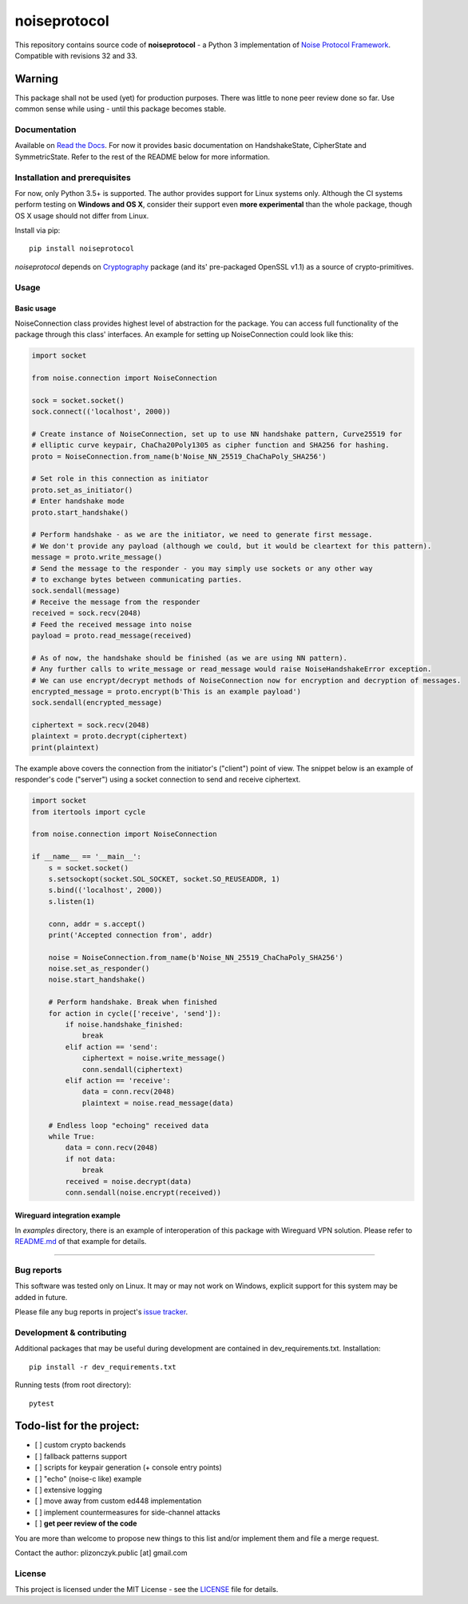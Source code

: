noiseprotocol
=============

|Build Status| |PyPI| |Documentation Status| |AppVeyor Windows build
status|

This repository contains source code of **noiseprotocol** - a Python 3
implementation of `Noise Protocol
Framework <http://www.noiseprotocol.org/>`__. Compatible with revisions
32 and 33.

Warning
~~~~~~~

This package shall not be used (yet) for production purposes. There was
little to none peer review done so far. Use common sense while using -
until this package becomes stable.

Documentation
-------------

Available on `Read the Docs <https://noiseprotocol.readthedocs.io>`__.
For now it provides basic documentation on HandshakeState, CipherState
and SymmetricState. Refer to the rest of the README below for more
information.

Installation and prerequisites
------------------------------

For now, only Python 3.5+ is supported. The author provides support for
Linux systems only. Although the CI systems perform testing on **Windows
and OS X**, consider their support even **more experimental** than the
whole package, though OS X usage should not differ from Linux.

Install via pip:

::

    pip install noiseprotocol 

*noiseprotocol* depends on
`Cryptography <https://github.com/pyca/cryptography/>`__ package (and
its' pre-packaged OpenSSL v1.1) as a source of crypto-primitives.

Usage
-----

Basic usage
^^^^^^^^^^^

NoiseConnection class provides highest level of abstraction for the
package. You can access full functionality of the package through this
class' interfaces. An example for setting up NoiseConnection could look
like this:

.. code:: python

    import socket

    from noise.connection import NoiseConnection

    sock = socket.socket()
    sock.connect(('localhost', 2000))

    # Create instance of NoiseConnection, set up to use NN handshake pattern, Curve25519 for
    # elliptic curve keypair, ChaCha20Poly1305 as cipher function and SHA256 for hashing.  
    proto = NoiseConnection.from_name(b'Noise_NN_25519_ChaChaPoly_SHA256')

    # Set role in this connection as initiator
    proto.set_as_initiator()
    # Enter handshake mode
    proto.start_handshake()

    # Perform handshake - as we are the initiator, we need to generate first message. 
    # We don't provide any payload (although we could, but it would be cleartext for this pattern).
    message = proto.write_message()
    # Send the message to the responder - you may simply use sockets or any other way 
    # to exchange bytes between communicating parties. 
    sock.sendall(message)
    # Receive the message from the responder 
    received = sock.recv(2048)
    # Feed the received message into noise
    payload = proto.read_message(received)

    # As of now, the handshake should be finished (as we are using NN pattern). 
    # Any further calls to write_message or read_message would raise NoiseHandshakeError exception.
    # We can use encrypt/decrypt methods of NoiseConnection now for encryption and decryption of messages.
    encrypted_message = proto.encrypt(b'This is an example payload')
    sock.sendall(encrypted_message)

    ciphertext = sock.recv(2048)
    plaintext = proto.decrypt(ciphertext)
    print(plaintext)

The example above covers the connection from the initiator's ("client")
point of view. The snippet below is an example of responder's code
("server") using a socket connection to send and receive ciphertext.

.. code:: python

    import socket
    from itertools import cycle

    from noise.connection import NoiseConnection

    if __name__ == '__main__':
        s = socket.socket()
        s.setsockopt(socket.SOL_SOCKET, socket.SO_REUSEADDR, 1)
        s.bind(('localhost', 2000))
        s.listen(1)

        conn, addr = s.accept()
        print('Accepted connection from', addr)

        noise = NoiseConnection.from_name(b'Noise_NN_25519_ChaChaPoly_SHA256')
        noise.set_as_responder()
        noise.start_handshake()

        # Perform handshake. Break when finished
        for action in cycle(['receive', 'send']):
            if noise.handshake_finished:
                break
            elif action == 'send':
                ciphertext = noise.write_message()
                conn.sendall(ciphertext)
            elif action == 'receive':
                data = conn.recv(2048)
                plaintext = noise.read_message(data)

        # Endless loop "echoing" received data
        while True:
            data = conn.recv(2048)
            if not data:
                break
            received = noise.decrypt(data)
            conn.sendall(noise.encrypt(received))

Wireguard integration example
^^^^^^^^^^^^^^^^^^^^^^^^^^^^^

In *examples* directory, there is an example of interoperation of this
package with Wireguard VPN solution. Please refer to
`README.md <examples/wireguard/README.md>`__ of that example for
details.

--------------

Bug reports
-----------

This software was tested only on Linux. It may or may not work on
Windows, explicit support for this system may be added in future.

Please file any bug reports in project's `issue
tracker <https://github.com/plizonczyk/noiseprotocol/issues>`__.

Development & contributing
--------------------------

Additional packages that may be useful during development are contained
in dev\_requirements.txt. Installation:

::

    pip install -r dev_requirements.txt

Running tests (from root directory):

::

    pytest

Todo-list for the project:
~~~~~~~~~~~~~~~~~~~~~~~~~~

-  [ ] custom crypto backends
-  [ ] fallback patterns support
-  [ ] scripts for keypair generation (+ console entry points)
-  [ ] "echo" (noise-c like) example
-  [ ] extensive logging
-  [ ] move away from custom ed448 implementation
-  [ ] implement countermeasures for side-channel attacks
-  [ ] **get peer review of the code**

You are more than welcome to propose new things to this list and/or
implement them and file a merge request.

Contact the author: plizonczyk.public [at] gmail.com

License
-------

This project is licensed under the MIT License - see the
`LICENSE <LICENSE>`__ file for details.

.. |Build Status| image:: https://travis-ci.org/plizonczyk/noiseprotocol.svg?branch=master
   :target: https://travis-ci.org/plizonczyk/noiseprotocol
.. |PyPI| image:: https://img.shields.io/pypi/v/noiseprotocol.svg
   :target: https://pypi.python.org/pypi/noiseprotocol
.. |Documentation Status| image:: https://readthedocs.org/projects/noiseprotocol/badge/
   :target: http://noiseprotocol.readthedocs.io/
.. |AppVeyor Windows build status| image:: https://ci.appveyor.com/api/projects/status/nta56n98cs7pbnpp?svg=true
   :target: https://ci.appveyor.com/project/plizonczyk/noiseprotocol


